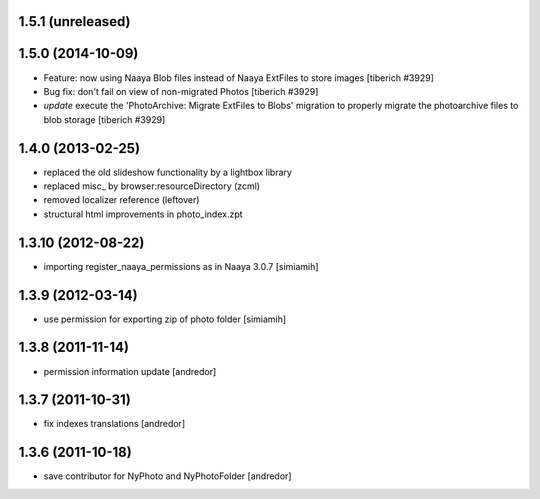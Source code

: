1.5.1 (unreleased)
-------------------

1.5.0 (2014-10-09)
-------------------
* Feature: now using Naaya Blob files instead of Naaya ExtFiles to store
  images
  [tiberich #3929]
* Bug fix: don't fail on view of non-migrated Photos
  [tiberich #3929]
* `update` execute the 'PhotoArchive: Migrate ExtFiles to Blobs' migration
  to properly migrate the photoarchive files to blob storage
  [tiberich #3929]

1.4.0 (2013-02-25)
-------------------
* replaced the old slideshow functionality by a lightbox library
* replaced misc_ by browser:resourceDirectory (zcml)
* removed localizer reference (leftover)
* structural html improvements in photo_index.zpt

1.3.10 (2012-08-22)
-------------------
* importing register_naaya_permissions as in Naaya 3.0.7 [simiamih]

1.3.9 (2012-03-14)
------------------
* use permission for exporting zip of photo folder [simiamih]

1.3.8 (2011-11-14)
------------------
* permission information update [andredor]

1.3.7 (2011-10-31)
------------------
* fix indexes translations [andredor]

1.3.6 (2011-10-18)
------------------
* save contributor for NyPhoto and NyPhotoFolder [andredor]
